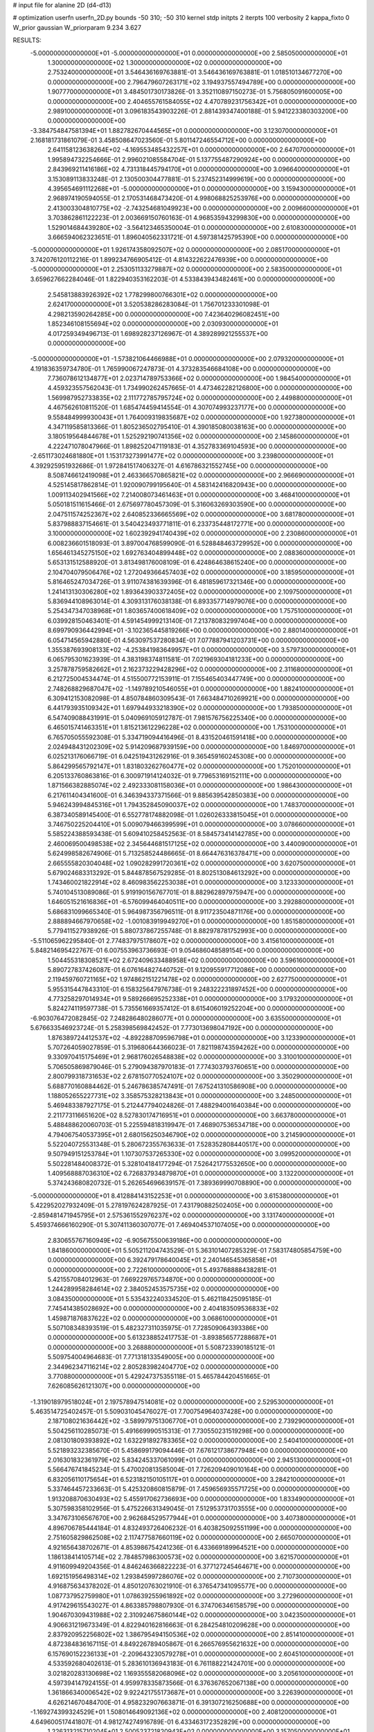 # input file for alanine 2D (d4-d13)

# optimization
userfn       userfn_2D.py
bounds       -50 310; -50 310
kernel       stdp
initpts      2
iterpts      100
verbosity    2
kappa_fixto  0
W_prior      gaussian
W_priorparam 9.234 3.627

RESULTS:
 -5.000000000000000E+01 -5.000000000000000E+01  0.000000000000000E+00       2.585050000000000E+01
  1.300000000000000E+02  1.300000000000000E+02  0.000000000000000E+00       2.753240000000000E+01       3.546436169763881E-01  3.546436169763881E-01       1.018510134677270E+00  0.000000000000000E+00
  2.796479607263171E+02  3.194937557494789E+00  0.000000000000000E+00       1.907770000000000E+01       3.484501730173826E-01  3.352110897150273E-01       5.756805091600005E+00  0.000000000000000E+00
  2.404655761584055E+02  4.470789231756342E+01  0.000000000000000E+00       2.989100000000000E+01       3.096183543903226E-01  2.881439347400188E-01       5.941223380303200E+00  0.000000000000000E+00
 -3.384754847581394E+01  1.882782670444565E+01  0.000000000000000E+00       3.123070000000000E+01       2.168181731861079E-01  3.458508647023560E-01       5.801147246554712E+00  0.000000000000000E+00
  2.641158123638264E+02 -4.169553485432257E+01  0.000000000000000E+00       2.647070000000000E+01       1.995894732254666E-01  2.996021085584704E-01       5.137755487290924E+00  0.000000000000000E+00
  2.843969211416186E+02  4.731318445794170E+01  0.000000000000000E+00       3.096640000000000E+01       3.153089113833248E-01  2.130500304477881E-01       5.237452314999619E+00  0.000000000000000E+00
  4.395654691112268E+01 -5.000000000000000E+01  0.000000000000000E+00       3.159430000000000E+01       2.968974190594055E-01  2.170531468473420E-01       4.998068825253976E+00  0.000000000000000E+00
  2.413003304810775E+02 -2.743254681049923E+00  0.000000000000000E+00       2.009660000000000E+01       3.703862861122223E-01  2.003669150760163E-01       4.968535943299830E+00  0.000000000000000E+00
  1.529014684439280E+02 -3.564123465350004E-01  0.000000000000000E+00       2.610830000000000E+01       3.666594062323651E-01  1.896040562331721E-01       4.597381425795390E+00  0.000000000000000E+00
 -5.000000000000000E+01  1.926174358092507E+02  0.000000000000000E+00       2.085170000000000E+01       3.742076120112216E-01  1.899234766905412E-01       4.814322622476939E+00  0.000000000000000E+00
 -5.000000000000000E+01  2.253051133279887E+02  0.000000000000000E+00       2.583500000000000E+01       3.659627662284046E-01  1.822940353162203E-01       4.533843943482461E+00  0.000000000000000E+00
  2.545813883926392E+02  1.778299800766301E+02  0.000000000000000E+00       2.624170000000000E+01       3.520538286283084E-01  1.756701233301098E-01       4.298213590264285E+00  0.000000000000000E+00
  7.423640296082451E+00  1.852346108155694E+02  0.000000000000000E+00       2.030930000000000E+01       4.017259349496713E-01  1.698928237126967E-01       4.389289921255537E+00  0.000000000000000E+00
 -5.000000000000000E+01 -1.573821064466988E+01  0.000000000000000E+00       2.079320000000000E+01       4.191836359734780E-01  1.765990067247873E-01       4.373283546684108E+00  0.000000000000000E+00
  7.736078612134877E+01  2.023714789753366E+02  0.000000000000000E+00       1.984540000000000E+01       4.459323557562043E-01  1.734990262457665E-01       4.473462282126800E+00  0.000000000000000E+00
  1.569987952733835E+02  2.111772785795724E+02  0.000000000000000E+00       2.449880000000000E+01       4.467562610811520E-01  1.685474459414554E-01       4.307074993237177E+00  0.000000000000000E+00
  9.558484999930043E+01  1.764009319835687E+02  0.000000000000000E+00       1.927380000000000E+01       4.347119585813366E-01  1.805236502795410E-01       4.390185080038163E+00  0.000000000000000E+00
  3.180519564844678E+01  1.525292190741356E+02  0.000000000000000E+00       2.145860000000000E+01       4.222471078047966E-01  1.898252047119183E-01       4.352783369104593E+00  0.000000000000000E+00
 -2.651173024681880E+01  1.153173273991477E+02  0.000000000000000E+00       3.239800000000000E+01       4.392925951932686E-01  1.972841517406327E-01       4.616786321552745E+00  0.000000000000000E+00
  8.508746612419098E+01  2.463366570865821E+02  0.000000000000000E+00       2.966690000000000E+01       4.525145817862814E-01  1.920090799195640E-01       4.583142416820943E+00  0.000000000000000E+00
  1.009113402941566E+02  7.214008073461463E+01  0.000000000000000E+00       3.468410000000000E+01       5.050181511615466E-01  2.675697780457309E-01       5.316063269303590E+00  0.000000000000000E+00
  2.047511574252367E+02  2.640852336665569E+02  0.000000000000000E+00       3.681780000000000E+01       5.837988837154661E-01  3.540423493771811E-01       6.233735448172771E+00  0.000000000000000E+00
  3.100000000000000E+02  1.602392941740439E+02  0.000000000000000E+00       2.230860000000000E+01       6.008236601518093E-01  3.897004768599090E-01       6.528848463729952E+00  0.000000000000000E+00
  1.656461345275150E+02  1.692763404899448E+02  0.000000000000000E+00       2.088360000000000E+01       5.653131512588920E-01  3.813498176008109E-01       6.424864638615240E+00  0.000000000000000E+00
  2.104704079506476E+02  1.272049366457403E+02  0.000000000000000E+00       3.185950000000000E+01       5.816465247034726E-01  3.911074381639396E-01       6.481859617321346E+00  0.000000000000000E+00
  1.241413130306280E+02  1.893643903372405E+02  0.000000000000000E+00       2.109750000000000E+01       5.836944108963014E-01  4.309313176038138E-01       6.893357714979076E+00  0.000000000000000E+00
  5.254347347038968E+01  1.803657400618409E+02  0.000000000000000E+00       1.757510000000000E+01       6.039928150463401E-01  4.591454999213140E-01       7.213780832997404E+00  0.000000000000000E+00
  8.699790936442994E+01 -3.102365445819266E+00  0.000000000000000E+00       2.880140000000000E+01       6.054714565942880E-01  4.563097537280834E-01       7.077887941203731E+00  0.000000000000000E+00
  1.355387693908133E+02 -4.253841983649957E+01  0.000000000000000E+00       3.579730000000000E+01       6.065795301623939E-01  4.383198374811581E-01       7.021969304181233E+00  0.000000000000000E+00
  3.257878759582662E+01  2.162373229428296E+02  0.000000000000000E+00       2.311680000000000E+01       6.212725004534474E-01  4.515500772153911E-01       7.155465403447749E+00  0.000000000000000E+00
  2.748268829687047E+02 -1.149789210546055E+01  0.000000000000000E+00       1.882410000000000E+01       6.309412153082098E-01  4.850784860309543E-01       7.663484710269921E+00  0.000000000000000E+00
  6.441793935109342E+01  1.697944933218390E+02  0.000000000000000E+00       1.793850000000000E+01       6.547409088431991E-01  5.040969105912787E-01       7.981576756225340E+00  0.000000000000000E+00
  6.465015741463351E+01  1.815213612296228E+02  0.000000000000000E+00       1.753100000000000E+01       6.765705055592308E-01  5.334719094416496E-01       8.431520461591418E+00  0.000000000000000E+00
  2.024948431202309E+02  5.914209687939159E+00  0.000000000000000E+00       1.846970000000000E+01       6.025213176066719E-01  6.042519431262916E-01       9.365459160245308E+00  0.000000000000000E+00
  5.864299565792147E+01  1.831803262760477E+02  0.000000000000000E+00       1.752010000000000E+01       6.205133760863816E-01  6.300971914124032E-01       9.779653169152111E+00  0.000000000000000E+00
  1.871566382885074E+02  2.492333081158036E+01  0.000000000000000E+00       1.986430000000000E+01       6.217611404341600E-01  6.346394337371566E-01       9.885639542850383E+00  0.000000000000000E+00
  5.946243994845316E+01  1.794352845090037E+02  0.000000000000000E+00       1.748370000000000E+01       6.387340589145400E-01  6.552778174882098E-01       1.026026333815045E+01  0.000000000000000E+00
  3.746750225204410E+01  5.009079466399599E+01  0.000000000000000E+00       3.078660000000000E+01       5.585224388593438E-01  5.609410258452563E-01       8.584573414142785E+00  0.000000000000000E+00
  2.460069500498538E+02  2.345644681517125E+02  0.000000000000000E+00       3.440090000000000E+01       5.624998582674906E-01  5.713258524486665E-01       8.664476316378471E+00  0.000000000000000E+00
  2.665555820304048E+02  1.090282991720361E+02  0.000000000000000E+00       3.620750000000000E+01       5.679024683313292E-01  5.844878567529285E-01       8.802513084613292E+00  0.000000000000000E+00
  1.743460021822914E+02  8.460983562253038E+01  0.000000000000000E+00       3.123330000000000E+01       5.740104513089086E-01  5.919190156767701E-01       8.882962897975947E+00  0.000000000000000E+00
  1.646051521616836E+01 -6.576099464040511E+00  0.000000000000000E+00       3.292880000000000E+01       5.686831099665340E-01  5.964987356796511E-01       8.911723504871176E+00  0.000000000000000E+00
  2.888894667970658E+02 -1.001083919949270E+01  0.000000000000000E+00       1.851580000000000E+01       5.779411527938926E-01  5.880737867255748E-01       8.882978781752993E+00  0.000000000000000E+00
 -5.511065962295840E-01  2.774837975178607E+02  0.000000000000000E+00       3.415610000000000E+01       5.848214695422767E-01  6.007553963736693E-01       9.054686048589154E+00  0.000000000000000E+00
  1.504455318308521E+02  2.672409633488958E+02  0.000000000000000E+00       3.596160000000000E+01       5.890727837426087E-01  6.076164827440752E-01       9.120955917712086E+00  0.000000000000000E+00
  2.119459760721165E+02  1.974862151221478E+02  0.000000000000000E+00       2.627750000000000E+01       5.955315447843310E-01  6.158325647976738E-01       9.248322231897452E+00  0.000000000000000E+00
  4.773258297014934E+01  9.589266695252338E+01  0.000000000000000E+00       3.179320000000000E+01       5.824274119597738E-01  5.735561669357412E-01       8.615406019252204E+00  0.000000000000000E+00
 -6.903076472082845E-02  7.248286480286077E+01  0.000000000000000E+00       3.635500000000000E+01       5.676633546923724E-01  5.258398569842452E-01       7.773013698047192E+00  0.000000000000000E+00
  1.876389724412537E+02 -4.892288709596798E+01  0.000000000000000E+00       3.123390000000000E+01       5.707264059027859E-01  5.319680644366023E-01       7.821198743594262E+00  0.000000000000000E+00
  9.330970415175469E+01  2.968176026548838E+02  0.000000000000000E+00       3.310010000000000E+01       5.706505869879046E-01  5.279094387970183E-01       7.774303793760651E+00  0.000000000000000E+00
  2.800799318731653E+02  2.678150770524107E+02  0.000000000000000E+00       3.350290000000000E+01       5.688770160884462E-01  5.246786385747491E-01       7.675241310586908E+00  0.000000000000000E+00
  1.188052655227731E+02  3.358575328213843E+01  0.000000000000000E+00       3.248500000000000E+01       5.469483387927175E-01  5.212447794024826E-01       7.488294001640384E+00  0.000000000000000E+00
  2.211773116651620E+02  8.527830174716951E+01  0.000000000000000E+00       3.663780000000000E+01       5.488488620060703E-01  5.225594818319947E-01       7.468907536534718E+00  0.000000000000000E+00
  4.794067540537395E+01  2.680156250346790E+02  0.000000000000000E+00       3.214590000000000E+01       5.522040725531348E-01  5.280672355763633E-01       7.528352808440517E+00  0.000000000000000E+00
  9.507949151253784E+01  1.107307537265330E+02  0.000000000000000E+00       3.099520000000000E+01       5.502281484008372E-01  5.328104184177294E-01       7.526421775532650E+00  0.000000000000000E+00
  1.409568887036310E+02  6.726837934879870E+01  0.000000000000000E+00       3.132200000000000E+01       5.374243680820732E-01  5.262654696639157E-01       7.389369990708890E+00  0.000000000000000E+00
 -5.000000000000000E+01  8.412884143152253E+01  0.000000000000000E+00       3.615380000000000E+01       5.422952027932409E-01  5.278197624287925E-01       7.431790882502405E+00  0.000000000000000E+00
 -2.859481471945795E+01  2.575361552976237E+02  0.000000000000000E+00       3.131740000000000E+01       5.459374666160290E-01  5.307411360307077E-01       7.469404537107405E+00  0.000000000000000E+00
  2.830655767160949E+02 -6.905675500639186E+00  0.000000000000000E+00       1.841860000000000E+01       5.505211204743529E-01  5.363101407285329E-01       7.583174805854759E+00  0.000000000000000E+00
  6.392479178640045E+01  2.240146545365858E+01  0.000000000000000E+00       2.722610000000000E+01       5.493768888438281E-01  5.421557084012963E-01       7.669229765734870E+00  0.000000000000000E+00
  1.244289958284614E+02  2.384052453575735E+02  0.000000000000000E+00       3.084350000000000E+01       5.535432240334520E-01  5.462118425095185E-01       7.745414385028692E+00  0.000000000000000E+00
  2.404183509536833E+02  1.459871876837622E+02  0.000000000000000E+00       3.068610000000000E+01       5.507108348393519E-01  5.482327311035975E-01       7.728509064393386E+00  0.000000000000000E+00
  5.613238852417753E-01 -3.893856577288687E+01  0.000000000000000E+00       3.268880000000000E+01       5.508723390185121E-01  5.509754004964683E-01       7.771318133549005E+00  0.000000000000000E+00
  2.344962347116214E+02  2.805283982404770E+02  0.000000000000000E+00       3.770880000000000E+01       5.429247375355118E-01  5.465784420451665E-01       7.626085626121307E+00  0.000000000000000E+00
 -1.319018979518024E+01  2.197578947514081E+02  0.000000000000000E+00       2.529530000000000E+01       5.463514725402457E-01  5.509031045476027E-01       7.700754964037428E+00  0.000000000000000E+00
  2.187108021636442E+02 -3.589979751306770E+01  0.000000000000000E+00       2.739290000000000E+01       5.504256110285073E-01  5.491669990515313E-01       7.730550231519298E+00  0.000000000000000E+00
  2.081301809393892E+02  1.632291892783365E+02  0.000000000000000E+00       2.540410000000000E+01       5.521893232385670E-01  5.458699179094446E-01       7.676121738677948E+00  0.000000000000000E+00
  2.016301832361979E+02  5.834245337061099E+01  0.000000000000000E+00       2.945130000000000E+01       5.566476741845234E-01  5.470020813585004E-01       7.726209409010164E+00  0.000000000000000E+00
  6.832056110175654E+01  6.523182150105117E+01  0.000000000000000E+00       3.284210000000000E+01       5.337464457233663E-01  5.425320860815879E-01       7.459656935571725E+00  0.000000000000000E+00
  1.913208870630493E+02  5.455917062736693E+00  0.000000000000000E+00       1.833490000000000E+01       5.307598358102956E-01  5.475226631349045E-01       7.512953731703555E+00  0.000000000000000E+00
  3.347673106567670E+00  2.962684529577944E+01  0.000000000000000E+00       3.407380000000000E+01       4.896706785444184E-01  4.832493726406232E-01       6.403825092551199E+00  0.000000000000000E+00
  2.751605829862508E+02  2.117477587660119E+02  0.000000000000000E+00       2.665070000000000E+01       4.921656438702671E-01  4.853986754241236E-01       6.433669189964521E+00  0.000000000000000E+00
  1.186138414105714E+02  2.784857986300573E+02  0.000000000000000E+00       3.621570000000000E+01       4.911609949204356E-01  4.846246366822223E-01       6.377127245464671E+00  0.000000000000000E+00
  1.692151956498314E+02  1.293845997286076E+02  0.000000000000000E+00       2.710730000000000E+01       4.916875634378202E-01  4.850120763021910E-01       6.376547341095577E+00  0.000000000000000E+00
  1.087737952759980E+01  1.078639255961892E+02  0.000000000000000E+00       3.272960000000000E+01       4.917429615543027E-01  4.863385798807930E-01       6.374706346158579E+00  0.000000000000000E+00
  1.904670309431988E+02  2.310924675860144E+02  0.000000000000000E+00       3.042350000000000E+01       4.906631219673349E-01  4.822940162816663E-01       6.284254810209628E+00  0.000000000000000E+00
  2.837920952256802E+02  1.386795494150536E+02  0.000000000000000E+00       2.851410000000000E+01       4.872384836167115E-01  4.849226789405867E-01       6.266576955621632E+00  0.000000000000000E+00
  6.157690152236133E+01 -2.209643230579278E+01  0.000000000000000E+00       2.604510000000000E+01       4.533592680402613E-01  5.283610136943183E-01       6.761188221424701E+00  0.000000000000000E+00
  3.021820283130698E+02  1.169355582068096E+02  0.000000000000000E+00       3.205610000000000E+01       4.597394147924155E-01  4.959978335873566E-01       6.376367652067138E+00  0.000000000000000E+00
  1.361866340006542E+02  9.922421755173687E+01  0.000000000000000E+00       3.226390000000000E+01       4.626214670484700E-01  4.958232907663871E-01       6.391307216250688E+00  0.000000000000000E+00
 -1.169274399324529E+01  1.508014649092136E+02  0.000000000000000E+00       2.408120000000000E+01       4.649600517441807E-01  4.981274274916789E-01       6.433463172352829E+00  0.000000000000000E+00
  1.226313215710204E+01  2.500523721820943E+02  0.000000000000000E+00       3.157050000000000E+01       4.630514192273961E-01  5.078690816558613E-01       6.525649166909207E+00  0.000000000000000E+00
  1.157906407174581E+02 -1.965615892967146E+01  0.000000000000000E+00       3.441120000000000E+01       4.649479561814057E-01  5.098469440430471E-01       6.558712750573715E+00  0.000000000000000E+00
 -3.438922427627676E+01  5.256173999346102E+01  0.000000000000000E+00       3.590590000000000E+01       4.769642257329381E-01  4.575481796594499E-01       6.052186698816789E+00  0.000000000000000E+00
  5.571410543901811E+01  1.249941003008650E+02  0.000000000000000E+00       2.644950000000000E+01       4.761593913642617E-01  4.571483945848163E-01       6.021229525227842E+00  0.000000000000000E+00
  2.619687083785728E+02  7.439533339394640E+01  0.000000000000000E+00       3.690670000000000E+01       4.760752905614893E-01  4.606623609505805E-01       6.045942942318340E+00  0.000000000000000E+00
  2.393339784899921E+02  2.071244801359943E+02  0.000000000000000E+00       2.940090000000000E+01       4.767943076120306E-01  4.626506419100229E-01       6.059213713319250E+00  0.000000000000000E+00
  1.936098521349765E+02  9.335173968150979E+00  0.000000000000000E+00       1.828930000000000E+01       4.771854834561344E-01  4.641443234924868E-01       6.069063382890240E+00  0.000000000000000E+00
  1.640696674269315E+02 -2.741167454214860E+01  0.000000000000000E+00       2.914880000000000E+01       4.802423813665844E-01  4.535860716023179E-01       6.049466630803384E+00  0.000000000000000E+00
  8.824410281614701E+01  4.010743015512317E+01  0.000000000000000E+00       3.329160000000000E+01       4.692467672540193E-01  4.485740448585935E-01       5.966880072269531E+00  0.000000000000000E+00
  5.544655911885859E+01  2.366288500079720E+02  0.000000000000000E+00       2.669590000000000E+01       4.705601654444713E-01  4.500172722510761E-01       5.985063889418368E+00  0.000000000000000E+00
  6.882024189189538E+01  2.863364008580393E+02  0.000000000000000E+00       3.211940000000000E+01       4.776782665635659E-01  4.402900575244671E-01       5.949872632240793E+00  0.000000000000000E+00
  1.384671212083006E+02  1.590015818580724E+02  0.000000000000000E+00       2.199370000000000E+01       4.791679899759141E-01  4.416103425573203E-01       5.972672797773346E+00  0.000000000000000E+00
  1.644741560361474E+02  2.908109769445996E+02  0.000000000000000E+00       3.576830000000000E+01       4.810138066661712E-01  4.388592384842772E-01       5.956141538098078E+00  0.000000000000000E+00
  1.751073277255012E+02  2.539014218852167E+02  0.000000000000000E+00       3.399220000000000E+01       4.829807331170552E-01  4.387273268201409E-01       5.962688554634865E+00  0.000000000000000E+00
 -1.076396050490911E+01 -4.841497194655115E+00  0.000000000000000E+00       3.323100000000000E+01       4.618499502833224E-01  4.305851115157334E-01       5.749281125236457E+00  0.000000000000000E+00
  2.858271238277376E+02  1.766688003917590E+02  0.000000000000000E+00       2.244910000000000E+01       4.641222881706870E-01  4.312592188991229E-01       5.772375401059156E+00  0.000000000000000E+00
 -5.000000000000000E+01  2.795389837847795E+02  0.000000000000000E+00       3.075740000000000E+01       4.613018111327561E-01  4.251244330781750E-01       5.659595083754094E+00  0.000000000000000E+00
  8.474105713015020E+01 -3.548587270767185E+01  0.000000000000000E+00       2.896630000000000E+01       4.479037927511093E-01  4.320096334516286E-01       5.652192598046939E+00  0.000000000000000E+00
  1.947306265795463E+02  6.860163608463302E+00  0.000000000000000E+00       1.827890000000000E+01       4.476805629910239E-01  4.262812053864120E-01       5.593926295184263E+00  0.000000000000000E+00
 -2.295301334643186E+01  2.992055746752291E+02  0.000000000000000E+00       3.068750000000000E+01       4.478921938294251E-01  4.238024168661911E-01       5.558340648934200E+00  0.000000000000000E+00